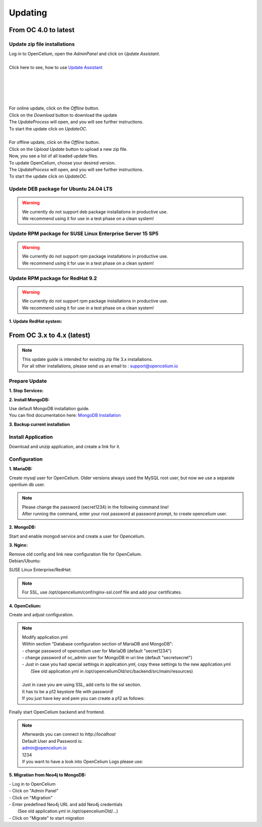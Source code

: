 ##################
Updating
##################


From OC 4.0 to latest
"""""""""""""""""

Update zip file installations
==================

| Log in to OpenCelium, open the *AdminPanel* and click on *Update Assistant*.
|
| Click here to see, how to use `Update Assistant <https://docs.opencelium.io/en/prod/usage/admin.html#update-assistant>`_ 
|
|
|
|
| 
| For online update, click on the *Offline* button.
| Click on the *Download* button to download the update
| The *UpdateProcess* will open, and you will see further instructions.
| To start the update click on *UpdateOC*.
| 
| For offline update, click on the *Offline* button.
| Click on the *Upload Update* button to upload a new zip file.
| Now, you see a list of all loaded update files.
| To update OpenCelium, choose your desired version.
| The *UpdateProcess* will open, and you will see further instructions.
| To start the update click on *UpdateOC*.

|image0|




Update DEB package for Ubuntu 24.04 LTS
==================

.. warning:: 

	| We currently do not support deb package installations in productive use. 
	| We recommend using it for use in a test phase on a clean system!


.. code-block:: sh
	:linenos:

	apt update
	apt install --only-upgrade -y opencelium
	


Update RPM package for SUSE Linux Enterprise Server 15 SP5
==================

.. warning:: 

	| We currently do not support rpm package installations in productive use. 
	| We recommend using it for use in a test phase on a clean system!


.. code-block:: sh
	:linenos:

	zypper refresh
	zypper update -y OpenCelium


Update RPM package for RedHat 9.2
==================

.. warning:: 

	| We currently do not support rpm package installations in productive use. 
	| We recommend using it for use in a test phase on a clean system!


**1. Update RedHat system:**

.. code-block:: sh
	:linenos:

	yum update
	yum update -y OpenCelium
	



From OC 3.x to 4.x (latest)
"""""""""""""""""

.. note::
        | This update guide is intended for existing zip file 3.x installations. 
        | For all other installations, please send us an email to : support@opencelium.io

Prepare Update
==================


**1. Stop Services:**

.. code-block:: sh
        :linenos:

        oc stop_backend
        systemctl stop nginx


**2. Install MongoDB:**

| Use default MongoDB installation guide.
| You can find documentation here: `MongoDB Installation <https://www.mongodb.com/docs/manual/administration/install-on-linux/>`_


**3. Backup current installation**

.. code-block:: sh
        :linenos:
        
        mkdir /opt/opencelium /opt/openceliumOld
        mv -t /opt/openceliumOld /opt/conf /opt/logs /opt/scripts /opt/src /opt/tools /opt/CHANGELOG.rst /opt/LICENSE.md /opt/README.md



Install Application
==================

Download and unzip application, and create a link for it.

.. code-block:: sh
        :linenos:

        wget --content-disposition "https://packagecloud.io/becon/opencelium/packages/anyfile/oc_latest.zip/download?distro_version_id=230" -P /opt/opencelium/
        unzip -o -d /opt/opencelium/ /opt/opencelium/oc_latest.zip
        rm /opt/opencelium/oc_latest.zip
        rm /usr/bin/oc
        ln -s /opt/opencelium/scripts/oc_service.sh /usr/bin/oc
        chmod +x /usr/bin/oc


Configuration
==================

**1. MariaDB:**

Create mysql user for OpenCelium. Older versions always used the MySQL root user, but now we use a separate openlium db user.

.. note::
	| Please change the password (secret1234) in the following command line!
	| After running the command, enter your root password at password prompt, to create opencelium user.

.. code-block:: sh
        :linenos:

        mysql -u root -p -e "GRANT ALL PRIVILEGES ON opencelium.* TO 'opencelium'@'localhost' IDENTIFIED BY 'secret1234'; FLUSH PRIVILEGES;"


**2. MongoDB:**

Start and enable mongod service and create a user for Opencelium.

.. code-block:: sh
        :linenos:

        systemctl restart mongod
        systemctl enable mongod
        mongosh --eval "db.getSiblingDB('opencelium').createUser({user: 'oc_admin', pwd: passwordPrompt(), roles: ['readWrite','dbAdmin' ]})"


**3. Nginx:**

| Remove old config and link new configuration file for OpenCelium.
| Debian/Ubuntu:

.. code-block:: sh
	:linenos:
	
	rm /etc/nginx/sites-enabled/oc
	ln -s /opt/opencelium/conf/nginx.conf /etc/nginx/sites-enabled/oc.conf
	
SUSE Linux Enterprise/RedHat:

.. code-block:: sh
	:linenos:
	
	rm /etc/nginx/conf.d/oc
	ln -s /opt/opencelium/conf/nginx.conf /etc/nginx/conf.d/oc.conf
	
.. note::

        | For SSL, use /opt/opencelium/conf/nginx-ssl.conf file and add your certificates.

	

**4. OpenCelium:**

Create and adjust configuration.

.. code-block:: sh
        :linenos:

        cp /opt/opencelium/src/backend/src/main/resources/application_default.yml /opt/opencelium/src/backend/src/main/resources/application.yml
        cp /opt/openceliumOld/src/backend/src/main/resources/invoker/* /opt/opencelium/src/backend/src/main/resources/invoker/
        cp /opt/openceliumOld/src/backend/src/main/resources/templates/* /opt/opencelium/src/backend/src/main/resources/templates/


.. note::
        | Modify application.yml
        | Within section "Database configuration section of MariaDB and MongoDB":
        | - change password of opencelium user for MariaDB (default "secret1234")
        | - change password of oc_admin user for MongoDB in uri line (default "secretsecret")
        | - Just in case you had special settings in application.yml, copy these settings to the new application.yml
        |   (See old application.yml in /opt/openceliumOld/src/backend/src/main/resources)
        |  
        | Just in case you are using SSL, add certs to the ssl section. 
        | It has to be a p12 keystore file with password! 
        | If you just have key and pem you can create a p12 as follows:

        
        .. code-block:: sh
                :linenos:
                
                openssl pkcs12 -export -out /opt/opencelium/src/backend/src/main/resources/opencelium.p12 -in /etc/ssl/certs/opencelium.pem -inkey /etc/ssl/private/opencelium.key
        
Finally start OpenCelium backend and frontend.

.. code-block:: sh
        :linenos:

        ln -s /opt/opencelium/conf/opencelium.service /etc/systemd/system/opencelium.service
        systemctl daemon-reload
        systemctl enable opencelium
        systemctl start opencelium
        systemctl start nginx

.. note::
        | Afterwards you can connect to `http://localhost`      
        | Default User and Password is:
        
        | admin@opencelium.io
        | 1234
        
        | If you want to have a look into OpenCelium Logs please use:
        
        .. code-block:: sh
                :linenos:
                
                journalctl -xe -u opencelium -f
                
              
**5. Migration from Neo4j to MongoDB:**

| - Log in to OpenCelium
| - Click on "Admin Panel"
| - Click on "Migration"
| - Enter predefined Neo4j URL and add Neo4j credentials 
|   (See old application.yml in /opt/openceliumOld/...)
| - Click on "Migrate" to start migration


.. |image0| image:: ../img/update_assistant/0.png
   :align: middle
   :width: 400

